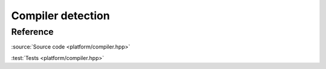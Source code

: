 ********************************
Compiler detection
********************************

Reference
=========

.. doxygenfile:: platform/compiler.hpp

:source:`Source code <platform/compiler.hpp>`

:test:`Tests <platform/compiler.hpp>`
